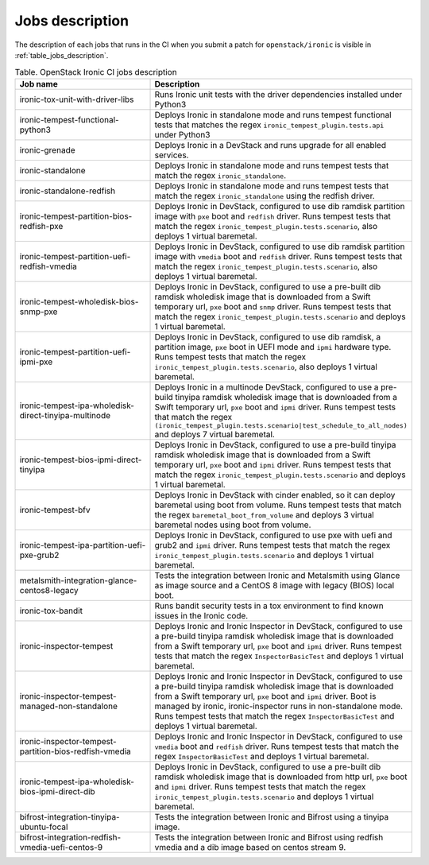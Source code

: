 .. _jobs-description:

================
Jobs description
================

The description of each jobs that runs in the CI when you submit a patch for
``openstack/ironic`` is visible in :ref:`table_jobs_description`.

.. _table_jobs_description:

.. list-table:: Table. OpenStack Ironic CI jobs description
  :widths: 53 47
  :header-rows: 1

  * - Job name
    - Description
  * - ironic-tox-unit-with-driver-libs
    - Runs Ironic unit tests with the driver dependencies installed under
      Python3
  * - ironic-tempest-functional-python3
    - Deploys Ironic in standalone mode and runs tempest functional tests
      that matches the regex ``ironic_tempest_plugin.tests.api`` under Python3
  * - ironic-grenade
    - Deploys Ironic in a DevStack and runs upgrade for all enabled services.
  * - ironic-standalone
    - Deploys Ironic in standalone mode and runs tempest tests that match
      the regex ``ironic_standalone``.
  * - ironic-standalone-redfish
    - Deploys Ironic in standalone mode and runs tempest tests that match
      the regex ``ironic_standalone`` using the redfish driver.
  * - ironic-tempest-partition-bios-redfish-pxe
    - Deploys Ironic in DevStack, configured to use dib ramdisk partition
      image with ``pxe`` boot and ``redfish`` driver.
      Runs tempest tests that match the regex
      ``ironic_tempest_plugin.tests.scenario``, also deploys 1 virtual
      baremetal.
  * - ironic-tempest-partition-uefi-redfish-vmedia
    - Deploys Ironic in DevStack, configured to use dib ramdisk partition
      image with ``vmedia`` boot and ``redfish`` driver.
      Runs tempest tests that match the regex
      ``ironic_tempest_plugin.tests.scenario``, also deploys 1 virtual
      baremetal.
  * - ironic-tempest-wholedisk-bios-snmp-pxe
    - Deploys Ironic in DevStack, configured to use a pre-built dib
      ramdisk wholedisk image that is downloaded from a Swift temporary url,
      ``pxe`` boot and ``snmp`` driver.
      Runs tempest tests that match the regex
      ``ironic_tempest_plugin.tests.scenario`` and deploys 1 virtual baremetal.
  * - ironic-tempest-partition-uefi-ipmi-pxe
    - Deploys Ironic in DevStack, configured to use dib ramdisk, a partition
      image, ``pxe`` boot in UEFI mode and ``ipmi`` hardware type.
      Runs tempest tests that match the regex
      ``ironic_tempest_plugin.tests.scenario``, also deploys 1 virtual
      baremetal.
  * - ironic-tempest-ipa-wholedisk-direct-tinyipa-multinode
    - Deploys Ironic in a multinode DevStack, configured to use a pre-build
      tinyipa ramdisk wholedisk image that is downloaded from a Swift
      temporary url, ``pxe`` boot and ``ipmi`` driver.
      Runs tempest tests that match the regex
      ``(ironic_tempest_plugin.tests.scenario|test_schedule_to_all_nodes)``
      and deploys 7 virtual baremetal.
  * - ironic-tempest-bios-ipmi-direct-tinyipa
    - Deploys Ironic in DevStack, configured to use a pre-build tinyipa
      ramdisk wholedisk image that is downloaded from a Swift temporary url,
      ``pxe`` boot and ``ipmi`` driver.
      Runs tempest tests that match the regex
      ``ironic_tempest_plugin.tests.scenario`` and deploys 1 virtual baremetal.
  * - ironic-tempest-bfv
    - Deploys Ironic in DevStack with cinder enabled, so it can deploy
      baremetal using boot from volume.
      Runs tempest tests that match the regex ``baremetal_boot_from_volume``
      and deploys 3 virtual baremetal nodes using boot from volume.
  * - ironic-tempest-ipa-partition-uefi-pxe-grub2
    - Deploys Ironic in DevStack, configured to use pxe with uefi and grub2
      and ``ipmi`` driver.
      Runs tempest tests that match the regex
      ``ironic_tempest_plugin.tests.scenario`` and deploys 1 virtual baremetal.
  * - metalsmith-integration-glance-centos8-legacy
    - Tests the integration between Ironic and Metalsmith using Glance as
      image source and a CentOS 8 image with legacy (BIOS) local boot.
  * - ironic-tox-bandit
    - Runs bandit security tests in a tox environment to find known issues in
      the Ironic code.
  * - ironic-inspector-tempest
    - Deploys Ironic and Ironic Inspector in DevStack, configured to use a
      pre-build tinyipa ramdisk wholedisk image that is downloaded from a
      Swift temporary url, ``pxe`` boot and ``ipmi`` driver.
      Runs tempest tests that match the regex ``InspectorBasicTest`` and
      deploys 1 virtual baremetal.
  * - ironic-inspector-tempest-managed-non-standalone
    - Deploys Ironic and Ironic Inspector in DevStack, configured to use a
      pre-build tinyipa ramdisk wholedisk image that is downloaded from a
      Swift temporary url, ``pxe`` boot and ``ipmi`` driver.
      Boot is managed by ironic, ironic-inspector runs in non-standalone mode.
      Runs tempest tests that match the regex ``InspectorBasicTest`` and
      deploys 1 virtual baremetal.
  * - ironic-inspector-tempest-partition-bios-redfish-vmedia
    - Deploys Ironic and Ironic Inspector in DevStack, configured to use
      ``vmedia`` boot and ``redfish`` driver.
      Runs tempest tests that match the regex ``InspectorBasicTest`` and
      deploys 1 virtual baremetal.
  * - ironic-tempest-ipa-wholedisk-bios-ipmi-direct-dib
    - Deploys Ironic in DevStack, configured to use a pre-built dib
      ramdisk wholedisk image that is downloaded from http url, ``pxe`` boot
      and ``ipmi`` driver.
      Runs tempest tests that match the regex
      ``ironic_tempest_plugin.tests.scenario`` and deploys 1 virtual baremetal.
  * - bifrost-integration-tinyipa-ubuntu-focal
    - Tests the integration between Ironic and Bifrost using a tinyipa image.
  * - bifrost-integration-redfish-vmedia-uefi-centos-9
    - Tests the integration between Ironic and Bifrost using redfish vmedia and
      a dib image based on centos stream 9.

